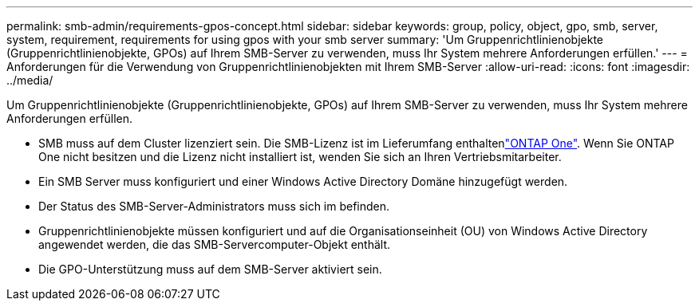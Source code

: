 ---
permalink: smb-admin/requirements-gpos-concept.html 
sidebar: sidebar 
keywords: group, policy, object, gpo, smb, server, system, requirement, requirements for using gpos with your smb server 
summary: 'Um Gruppenrichtlinienobjekte (Gruppenrichtlinienobjekte, GPOs) auf Ihrem SMB-Server zu verwenden, muss Ihr System mehrere Anforderungen erfüllen.' 
---
= Anforderungen für die Verwendung von Gruppenrichtlinienobjekten mit Ihrem SMB-Server
:allow-uri-read: 
:icons: font
:imagesdir: ../media/


[role="lead"]
Um Gruppenrichtlinienobjekte (Gruppenrichtlinienobjekte, GPOs) auf Ihrem SMB-Server zu verwenden, muss Ihr System mehrere Anforderungen erfüllen.

* SMB muss auf dem Cluster lizenziert sein. Die SMB-Lizenz ist im Lieferumfang enthaltenlink:../system-admin/manage-licenses-concept.html#licenses-included-with-ontap-one["ONTAP One"]. Wenn Sie ONTAP One nicht besitzen und die Lizenz nicht installiert ist, wenden Sie sich an Ihren Vertriebsmitarbeiter.
* Ein SMB Server muss konfiguriert und einer Windows Active Directory Domäne hinzugefügt werden.
* Der Status des SMB-Server-Administrators muss sich im befinden.
* Gruppenrichtlinienobjekte müssen konfiguriert und auf die Organisationseinheit (OU) von Windows Active Directory angewendet werden, die das SMB-Servercomputer-Objekt enthält.
* Die GPO-Unterstützung muss auf dem SMB-Server aktiviert sein.

